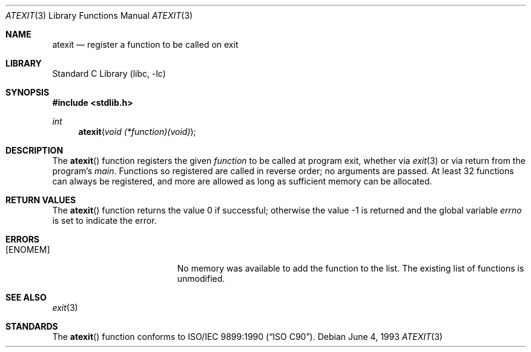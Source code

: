 .\" Copyright (c) 1990, 1991, 1993
.\"	The Regents of the University of California.  All rights reserved.
.\"
.\" This code is derived from software contributed to Berkeley by
.\" Chris Torek and the American National Standards Committee X3,
.\" on Information Processing Systems.
.\"
.\" Redistribution and use in source and binary forms, with or without
.\" modification, are permitted provided that the following conditions
.\" are met:
.\" 1. Redistributions of source code must retain the above copyright
.\"    notice, this list of conditions and the following disclaimer.
.\" 2. Redistributions in binary form must reproduce the above copyright
.\"    notice, this list of conditions and the following disclaimer in the
.\"    documentation and/or other materials provided with the distribution.
.\" 3. All advertising materials mentioning features or use of this software
.\"    must display the following acknowledgement:
.\"	This product includes software developed by the University of
.\"	California, Berkeley and its contributors.
.\" 4. Neither the name of the University nor the names of its contributors
.\"    may be used to endorse or promote products derived from this software
.\"    without specific prior written permission.
.\"
.\" THIS SOFTWARE IS PROVIDED BY THE REGENTS AND CONTRIBUTORS ``AS IS'' AND
.\" ANY EXPRESS OR IMPLIED WARRANTIES, INCLUDING, BUT NOT LIMITED TO, THE
.\" IMPLIED WARRANTIES OF MERCHANTABILITY AND FITNESS FOR A PARTICULAR PURPOSE
.\" ARE DISCLAIMED.  IN NO EVENT SHALL THE REGENTS OR CONTRIBUTORS BE LIABLE
.\" FOR ANY DIRECT, INDIRECT, INCIDENTAL, SPECIAL, EXEMPLARY, OR CONSEQUENTIAL
.\" DAMAGES (INCLUDING, BUT NOT LIMITED TO, PROCUREMENT OF SUBSTITUTE GOODS
.\" OR SERVICES; LOSS OF USE, DATA, OR PROFITS; OR BUSINESS INTERRUPTION)
.\" HOWEVER CAUSED AND ON ANY THEORY OF LIABILITY, WHETHER IN CONTRACT, STRICT
.\" LIABILITY, OR TORT (INCLUDING NEGLIGENCE OR OTHERWISE) ARISING IN ANY WAY
.\" OUT OF THE USE OF THIS SOFTWARE, EVEN IF ADVISED OF THE POSSIBILITY OF
.\" SUCH DAMAGE.
.\"
.\"     @(#)atexit.3	8.1 (Berkeley) 6/4/93
.\" $FreeBSD: src/lib/libc/stdlib/atexit.3,v 1.3.2.4 2001/12/14 18:33:58 ru Exp $
.\" $DragonFly: src/lib/libc/stdlib/atexit.3,v 1.2 2003/06/17 04:26:46 dillon Exp $
.\"
.Dd June 4, 1993
.Dt ATEXIT 3
.Os
.Sh NAME
.Nm atexit
.Nd register a function to be called on exit
.Sh LIBRARY
.Lb libc
.Sh SYNOPSIS
.In stdlib.h
.Ft int
.Fn atexit "void (*function)(void)"
.Sh DESCRIPTION
The
.Fn atexit
function
registers the given
.Ar function
to be called at program exit, whether via
.Xr exit 3
or via return from the program's
.Em main .
Functions so registered are called in reverse order;
no arguments are passed.
At least 32 functions can always be registered,
and more are allowed as long as sufficient memory can be allocated.
.Sh RETURN VALUES
.Rv -std atexit
.Sh ERRORS
.Bl -tag -width Er
.It Bq Er ENOMEM
No memory was available to add the function to the list.
The existing list of functions is unmodified.
.El
.Sh SEE ALSO
.Xr exit 3
.Sh STANDARDS
The
.Fn atexit
function
conforms to
.St -isoC .
